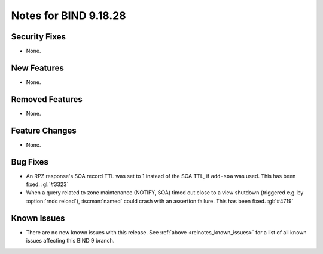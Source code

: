 .. Copyright (C) Internet Systems Consortium, Inc. ("ISC")
..
.. SPDX-License-Identifier: MPL-2.0
..
.. This Source Code Form is subject to the terms of the Mozilla Public
.. License, v. 2.0.  If a copy of the MPL was not distributed with this
.. file, you can obtain one at https://mozilla.org/MPL/2.0/.
..
.. See the COPYRIGHT file distributed with this work for additional
.. information regarding copyright ownership.

Notes for BIND 9.18.28
----------------------

Security Fixes
~~~~~~~~~~~~~~

- None.

New Features
~~~~~~~~~~~~

- None.

Removed Features
~~~~~~~~~~~~~~~~

- None.

Feature Changes
~~~~~~~~~~~~~~~

- None.

Bug Fixes
~~~~~~~~~

- An RPZ response's SOA record TTL was set to 1 instead of the SOA TTL, if
  ``add-soa`` was used. This has been fixed. :gl:`#3323`

- When a query related to zone maintenance (NOTIFY, SOA) timed out close
  to a view shutdown (triggered e.g. by :option:`rndc reload`),
  :iscman:`named` could crash with an assertion failure. This has been
  fixed. :gl:`#4719`

Known Issues
~~~~~~~~~~~~

- There are no new known issues with this release. See :ref:`above
  <relnotes_known_issues>` for a list of all known issues affecting this
  BIND 9 branch.
